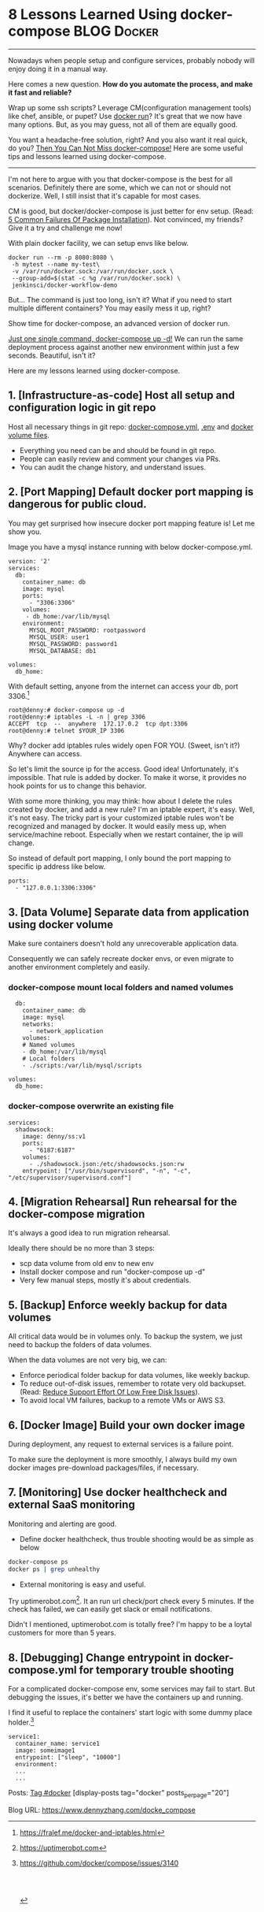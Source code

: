 * 8 Lessons Learned Using docker-compose                        :BLOG:Docker:
  :PROPERTIES:
  :type:     DevOps,Docker,Tool
  :END:
---------------------------------------------------------------------
Nowadays when people setup and configure services, probably nobody will enjoy doing it in a manual way.

Here comes a new question. *How do you automate the process, and make it fast and reliable?*

Wrap up some ssh scripts? Leverage CM(configuration management tools) like chef, ansible, or pupet? Use _docker run_? It's great that we now have many options. But, as you may guess, not all of them are equally good.

You want a headache-free solution, right? And you also want it real quick, do you? [[color:#c7254e][Then You Can Not Miss docker-compose!]] Here are some useful tips and lessons learned using docker-compose.

[[image-blog:8 Lessons Learned Using docker-compose][https://www.dennyzhang.com/wp-content/uploads/denny/docker-compose.jpg]]
---------------------------------------------------------------------

I'm not here to argue with you that docker-compose is the best for all scenarios. Definitely there are some, which we can not or should not dockerize. Well, I still insist that it's capable for most cases.

CM is good, but docker/docker-compose is just better for env setup. (Read: [[https://www.dennyzhang.com/installation_failure][5 Common Failures Of Package Installation]]). Not convinced, my friends? Give it a try and challenge me now!

With plain docker facility, we can setup envs like below.
#+BEGIN_EXAMPLE
docker run --rm -p 8080:8080 \
 -h mytest --name my-test\
 -v /var/run/docker.sock:/var/run/docker.sock \
 --group-add=$(stat -c %g /var/run/docker.sock) \
 jenkinsci/docker-workflow-demo
#+END_EXAMPLE

But... The command is just too long, isn't it? What if you need to start multiple different containers? You may easily mess it up, right?

Show time for docker-compose, an advanced version of docker run.

[[color:#c7254e][Just one single command, docker-compose up -d!]] We can run the same deployment process against another new environment within just a few seconds. Beautiful, isn't it?

[[image-blog:8 Lessons Learned Using docker-compose][https://www.dennyzhang.com/wp-content/uploads/denny/docker-compose-logic.png]]

Here are my lessons learned using docker-compose.
** 1. [Infrastructure-as-code] Host all setup and configuration logic in git repo
Host all necessary things in git repo: [[color:#c7254e][docker-compose.yml]], [[color:#c7254e][.env]] and [[color:#c7254e][docker volume files]].
- Everything you need can be and should be found in git repo.
- People can easily review and comment your changes via PRs.
- You can audit the change history, and understand issues.
** 2. [Port Mapping] Default docker port mapping is dangerous for public cloud.
You may get surprised how insecure docker port mapping feature is! Let me show you.

Image you have a mysql instance running with below docker-compose.yml.
#+BEGIN_EXAMPLE
version: '2'
services:
  db:
    container_name: db
    image: mysql
    ports:
      - "3306:3306"
    volumes:
     - db_home:/var/lib/mysql
    environment:
      MYSQL_ROOT_PASSWORD: rootpassword
      MYSQL_USER: user1
      MYSQL_PASSWORD: password1
      MYSQL_DATABASE: db1

volumes:
  db_home:
#+END_EXAMPLE

With default setting, anyone from the internet can access your db, port 3306.[1]
#+BEGIN_EXAMPLE
root@denny:# docker-compose up -d
root@denny:# iptables -L -n | grep 3306
ACCEPT  tcp  --  anywhere  172.17.0.2  tcp dpt:3306
root@denny:# telnet $YOUR_IP 3306
#+END_EXAMPLE

Why? docker add iptables rules widely open FOR YOU. (Sweet, isn't it?) Anywhere can access.

So let's limit the source ip for the access. Good idea! Unfortunately, it's impossible. That rule is added by docker. To make it worse, it provides no hook points for us to change this behavior.

With some more thinking, you may think: how about I delete the rules created by docker, and add a new rule? I'm an iptable expert, it's easy. Well, it's not easy. The tricky part is your customized iptable rules won't be recognized and managed by docker. It would easily mess up, when service/machine reboot. Especially when we restart container, the ip will change.

So instead of default port mapping, I only bound the port mapping to specific ip address like below.
#+BEGIN_EXAMPLE
    ports:
      - "127.0.0.1:3306:3306"
#+END_EXAMPLE
** 3. [Data Volume] Separate data from application using docker volume
Make sure containers doesn't hold any unrecoverable application data.

Consequently we can safely recreate docker envs, or even migrate to another environment completely and easily.
*** docker-compose mount local folders and named volumes
#+BEGIN_EXAMPLE
  db:
    container_name: db
    image: mysql
    networks:
      - network_application
    volumes:
    # Named volumes
    - db_home:/var/lib/mysql
    # Local folders
    - ./scripts:/var/lib/mysql/scripts

volumes:
  db_home:
#+END_EXAMPLE
*** docker-compose overwrite an existing file
    CLOSED: [2017-04-24 Mon 11:32]
#+BEGIN_EXAMPLE
services:
  shadowsock:
    image: denny/ss:v1
    ports:
      - "6187:6187"
    volumes:
      - ./shadowsock.json:/etc/shadowsocks.json:rw
    entrypoint: ["/usr/bin/supervisord", "-n", "-c", "/etc/supervisor/supervisord.conf"]
#+END_EXAMPLE
** 4. [Migration Rehearsal] Run rehearsal for the docker-compose migration
It's always a good idea to run migration rehearsal.

Ideally there should be no more than 3 steps:
- scp data volume from old env to new env
- Install docker compose and run "docker-compose up -d"
- Very few manual steps, mostly it's about credentials.
** 5. [Backup] Enforce weekly backup for data volumes
All critical data would be in volumes only. To backup the system, we just need to backup the folders of data volumes.

When the data volumes are not very big, we can:
- Enforce periodical folder backup for data volumes, like weekly backup.
- To reduce out-of-disk issues, remember to rotate very old backupset. (Read: [[https://www.dennyzhang.com/low_disk][Reduce Support Effort Of Low Free Disk Issues]]).
- To avoid local VM failures, backup to a remote VMs or AWS S3.
** 6. [Docker Image] Build your own docker image
During deployment, any request to external services is a failure point.

To make sure the deployment is more smoothly, I always build my own docker images pre-download packages/files, if necessary.
** 7. [Monitoring] Use docker healthcheck and external SaaS monitoring
Monitoring and alerting are good.

- Define docker healthcheck, thus trouble shooting would be as simple as below
#+BEGIN_SRC sh
docker-compose ps
docker ps | grep unhealthy
#+END_SRC

- External monitoring is easy and useful.

Try uptimerobot.com[2]. It an run url check/port check every 5 minutes. If the check has failed, we can easily get slack or email notifications.

Didn't I mentioned, uptimerobot.com is totally free? I'm happy to be a loytal customers for more than 5 years.
** 8. [Debugging] Change entrypoint in docker-compose.yml for temporary trouble shooting
For a complicated docker-compose env, some services may fail to start. But debugging the issues, it's better we have the containers up and running.

I find it useful to replace the containers' start logic with some dummy place holder.[3]
#+BEGIN_EXAMPLE
  service1:
    container_name: service1
    image: someimage1
    entrypoint: ["sleep", "10000"]
    environment:
    ...
    ...
#+END_EXAMPLE

Posts: [[https://www.dennyzhang.com/tag/docker][Tag #docker]]
[display-posts tag="docker" posts_per_page="20"]

[1] https://fralef.me/docker-and-iptables.html
[2] https://uptimerobot.com
[3] https://github.com/docker/compose/issues/3140
#+BEGIN_HTML
<a href="https://github.com/dennyzhang/www.dennyzhang.com/tree/master/docker/docke_compose"><img align="right" width="200" height="183" src="https://www.dennyzhang.com/wp-content/uploads/denny/watermark/github.png" /></a>

<div id="the whole thing" style="overflow: hidden;">
<div style="float: left; padding: 5px"> <a href="https://www.linkedin.com/in/dennyzhang001"><img src="https://www.dennyzhang.com/wp-content/uploads/sns/linkedin.png" alt="linkedin" /></a></div>
<div style="float: left; padding: 5px"><a href="https://github.com/dennyzhang"><img src="https://www.dennyzhang.com/wp-content/uploads/sns/github.png" alt="github" /></a></div>
<div style="float: left; padding: 5px"><a href="https://www.dennyzhang.com/slack" target="_blank" rel="nofollow"><img src="https://slack.dennyzhang.com/badge.svg" alt="slack"/></a></div>
</div>

<br/><br/>
<a href="http://makeapullrequest.com" target="_blank" rel="nofollow"><img src="https://img.shields.io/badge/PRs-welcome-brightgreen.svg" alt="PRs Welcome"/></a>
#+END_HTML

Blog URL: https://www.dennyzhang.com/docke_compose
* org-mode configuration                                           :noexport:
#+STARTUP: overview customtime noalign logdone showall
#+DESCRIPTION: 
#+KEYWORDS: 
#+AUTHOR: Denny Zhang
#+EMAIL:  denny@dennyzhang.com
#+TAGS: noexport(n)
#+PRIORITIES: A D C
#+OPTIONS:   H:3 num:t toc:nil \n:nil @:t ::t |:t ^:t -:t f:t *:t <:t
#+OPTIONS:   TeX:t LaTeX:nil skip:nil d:nil todo:t pri:nil tags:not-in-toc
#+EXPORT_EXCLUDE_TAGS: exclude noexport
#+SEQ_TODO: TODO HALF ASSIGN | DONE BYPASS DELEGATE CANCELED DEFERRED
#+LINK_UP:   
#+LINK_HOME: 
* misc                                                             :noexport:
** #  --8<-------------------------- separator ------------------------>8--
** BYPASS docker-compose mount volume and change file ownership or file mode: change underline folder priviledge in docker host
   CLOSED: [2017-05-11 Thu 23:49]
** basic use
| Name                                       | Summary                             |
|--------------------------------------------+-------------------------------------|
| docker-compose up                          |                                     |
| docker-compose up -d                       |                                     |
| docker-compose -f docker-compose-vm.yml up |                                     |
| docker-compose stop                        |                                     |
|--------------------------------------------+-------------------------------------|
| docker-compose down                        | remove all containers and networks  |
| docker-compose down --volumes              | remove everything including volumes |
|--------------------------------------------+-------------------------------------|
| docker-compose ps                          |                                     |
| docker-compose logs $container_name        |                                     |
** avoid check-in credentials
** Setup env via Docker
*** Step1: Credentials and code
root@carol-repo:/data/initial_setup/mdmdevops# git status
On branch master
Your branch is up-to-date with 'origin/master'.

Untracked files:
  (use "git add <file>..." to include in what will be committed)

        misc/repo.carol.ai/pre_setup/BACKUPSET_2017-03-25_14-41_.zip
        misc/repo.carol.ai/pre_setup/git_doc
        misc/repo.carol.ai/pre_setup/git_documentation
        misc/repo.carol.ai/pre_setup/git_www
        misc/repo.carol.ai/pre_setup/mdm_id_rsa
        misc/repo.carol.ai/pre_setup/server.ca-bundle
        misc/repo.carol.ai/pre_setup/server.crt
        misc/repo.carol.ai/pre_setup/server.key
        misc/repo.carol.ai/pre_setup/totvslabs.htpasswd
**** Folder hireachy
root@carol-repo:/data# ls -lth /data
total 28K
drwxr-xr-x  3 root root 4.0K Apr 19 16:44 initial_setup
drwxr-xr-x  6 root root 4.0K Mar 25 13:43 docker_volume
drwx--x--x 11 root root 4.0K Mar 22 20:51 docker_data
*** Step2: Running data: docker volume
*** Step3: Define docker-compose to customize the deployment
*** Step4: Run daily folder backup
*** Step5: Create crontab and regular monitoring via uptimerobot.com
Use docker healthcheck
** TODO [#A] Setup denny blog image <2017-03-07 15:53 UTC +8>
https://hub.docker.com/_/wordpress/
https://docs.docker.com/compose/wordpress/

# install docker
wget -qO- https://get.docker.com/ | sh

# install docker-compose
curl -L "https://github.com/docker/compose/releases/download/1.10.0/docker-compose-$(uname -s)-$(uname -m)" -o /usr/local/bin/docker-compose
chmod +x /usr/local/bin/docker-compose

mkdir /root/devopsblog
cd  /root/devopsblog
>  docker-compose.yml && vi docker-compose.yml

docker-compose up -d
docker-compose ps

curl http://localhost:80

docker exec -it devopsblog_wordpress_1 bash
*** docker-compose.yml
version: '2'

services:
   db:
     image: mysql:5.7
     volumes:
       - db_data:/var/lib/mysql
     restart: always
     environment:
       MYSQL_ROOT_PASSWORD: denny123
       MYSQL_DATABASE: devopsblog
       MYSQL_USER: devopsblog
       MYSQL_PASSWORD: devopsBLOG2015

   wordpress:
     depends_on:
       - db
     image: wordpress:latest
     ports:
       - "80:80"
     restart: always
     environment:
       WORDPRESS_DB_HOST: db:3306
       WORDPRESS_DB_PASSWORD: denny123
volumes:
    db_data:
*** #  --8<-------------------------- separator ------------------------>8--
*** install basic packages in both container
docker exec -it devopsblog_wordpress_1 bash
apt-get -y update
apt-get install -y vim cron curl
apt-get install -y git

docker exec -it devopsblog_wordpress_1 bash
apt-get -y update
apt-get install -y vim cron curl
*** restore data of mysql
scp mysql-dennyblog-20170307.sql root@www.dennyzhang.com:/root/

docker cp /root/mysql-dennyblog-20170307.sql devopsblog_db_1:/root/

docker exec -it devopsblog_db_1 bash
mysql -udevopsblog -pdevopsBLOG2015 devopsblog < /root/mysql-dennyblog*.sql
*** login apache container
docker exec -it devopsblog_wordpress_1 bash


mkdir -p /root/.ssh
cat > /root/.ssh/id_rsa <<EOF
-----BEGIN RSA PRIVATE KEY-----
MIIEogIBAAKCAQEAmq/enTWEkWu6VXZ6wrBV6fv3098AAkFOAFxW2xkZmsgAp81r
3o9u+W+OBREJ4+BeST74/wvHPA0/BEsDly7QZqM9U9jJBe9pFt8aepCPfupuiWp9
V+8ZQw3EXWjky69c77BvI542FVdLs85Q98QrDuRmiIddNmyR8b8VPaF2NiMKlDiO
9T/VGPs8xYlCinph1AzybfaPEFWkbRb5E4rrhotF5Zv7Ol9hKz519Z8kSfyOa3yj
9EceP++a3yEpg3ifvGl+sBL51CmawsBbLZX4Vkx/DmQRY0crQ8JGEA2RS8JOrIUz
Dn+1l29PqyHflCnJ+koeiuZJEARIXEZnsd0apQIDAQABAoIBAAENfVhYiuRqdUQr
oD4+8Pa8rj0U4W0igKNj/XtUOmZhQg/iR/+lvj2YUsEaEpUoa7vX393seJiiBnHD
CO04dlacecheS0/tBywOrKF05mUYt1PcE6pLiEJ6j4GLOzNfqCRBcSAu7XNLusoo
d0iYXyqkx0XalfnO11dr03st5B4OMEiAk03QySjILDlOQkjqhUzPvpFSe6xjNMdd
+p5VmePDK2MEKYrQPjlx1wHvAElcpi1PDclW7av3o1FBpqX3Sn3KEoZu1YmyaANy
dXfrFtPve5FIuSM2nh3/Qjna6j+qTD+9dM20XIAf9E1JrEEYI0rBhGeBSC/1wFn3
O94ezQECgYEAzYEswFIfotoLU0vK6o1gJELDYTciZ815fOIM6OA1PdTeJUBBOtyG
dDkROHA2/QZtANQzPcA83Y7dc5us8BNwTfU5qZB7CBAIXuenysoRBQ44E/7Fa0qQ
qTdh+rAmxzaF+y496wk0CzMo5/z0ttxkHOC8OUixtK2I+3gH5FU3yGECgYEAwLIf
byFaLwzPMPMnC4wjTN/mDJWCEz7pQsQA4z/WH7WpBiK+TigD9ANcDEm08RmyQdkp
xmhv17YPHrbYJ0ovFpxjT6rd/PDu44udNFVsahVj6gwCR/+ZC3QNgvyFJryG/oVV
5KDApF9sCyD9NOfDKJGgvsnY6usgblhtrQ9Y6MUCgYB4dt1Vy44x92EmLcrAHama
9+vyA9DOSnuJwjTRGgT7vtmNupHCQF0sqfs3O0hwoCCrmLiE3TiQo9ualkoU3UA6
4qIvjLsiKcvOXjtUu4iojwI+bl0pnKcaGpX7zuCcbJCzghLXwShZ3F6BRx3oR18E
MpUDe2J4SDWBO4ZcybuOYQKBgDaVPho4lFcnhbkT50d6FrW75mpCH2pcM67Z3naA
qqKozowSY124MAZ6vSQt7Lcu1DOa1B6DjsrHo1jL6kaW2OfKvMbgW6k+hiyma41b
dS5HiNnPNQY3/J4l7X3hEcZ7OLH4CvCMKIVnEi/E1HScAcgIGERy4KMKn1Eic07G
PiURAoGAJHFs7V+9DJV7L526PeUE+WXaqwxRk6stuiI8nDLiMFVbfidvG2pRndsh
dDkeXigLp+f/7UukzYfSFQBgIYywUg4Cg5nZU+f9k/wCOQueeGkOdM+yVd5yimRf
oIrXWFU0OwA0/FqzUkV6KNbZRJ+SzJIlsstJQhE21R5bK+YeBzo=
-----END RSA PRIVATE KEY-----
EOF

chmod 600 /root/.ssh/id_rsa
*** setup apache2 vhost
cd /etc/apache2/sites-enabled/
rm -rf *
cat > /etc/apache2/sites-enabled/devops-blog.conf <<EOF
<VirtualHost *:80>
	# The ServerName directive sets the request scheme, hostname and port that
	# the server uses to identify itself. This is used when creating
	# redirection URLs. In the context of virtual hosts, the ServerName
	# specifies what hostname must appear in the request's Host: header to
	# match this virtual host. For the default virtual host (this file) this
	# value is not decisive as it is used as a last resort host regardless.
	# However, you must set it for any further virtual host explicitly.
	ServerName www.dennyzhang.com
        ServerAlias dennyzhang.com

	ServerAdmin webmaster@localhost
	DocumentRoot /var/www/devops_blog
        <Directory /var/www/devops_blog>
            Options All
            AllowOverride All
            Require all granted
        </Directory>

	# Available loglevels: trace8, ..., trace1, debug, info, notice, warn,
	# error, crit, alert, emerg.
	# It is also possible to configure the loglevel for particular
	# modules, e.g.
	#LogLevel info ssl:warn

	ErrorLog \${APACHE_LOG_DIR}/dennyzhang_blog_error.log
	CustomLog \${APACHE_LOG_DIR}/dennyzhang_blog_access.log combined

	# For most configuration files from conf-available/, which are
	# enabled or disabled at a global level, it is possible to
	# include a line for only one particular virtual host. For example the
	# following line enables the CGI configuration for this host only
	# after it has been globally disabled with "a2disconf".
	#Include conf-available/serve-cgi-bin.conf
    <IfModule sapi_apache2.c>
        php_admin_flag engine on
    </IfModule>
    <IfModule mod_php5.c>
        php_admin_flag engine on
    </IfModule>
    <IfModule mod_headers.c>
     Header set Connection keep-alive
    </IfModule>
    <IfModule mod_alias.c>
     RedirectMatch 403 favicon.ico
    </IfModule>
    <IfModule mod_rewrite.c>
      <Directory /var/www/denny_blog/>
        RewriteEngine On
        RewriteBase /
        RewriteRule ^index\.php\$ - [L]
        RewriteCond %{REQUEST_FILENAME} !-f
        RewriteCond %{REQUEST_FILENAME} !-d
        RewriteRule . /index.php [L]
     </Directory>
    </IfModule>

    <IfModule mod_mime.c>
    AddType application/x-javascript .js
    AddType text/css .css
    </IfModule>

    <IfModule mod_deflate.c>
     AddOutputFilterByType DEFLATE text/css application/x-javascript text/x-component text/html text/richtext image/svg+xml text/plain text/xsd text/xsl text/xml image/x-icon application/javascript image/png
     </IfModule>
     <IfModule mod_setenvif.c>
      BrowserMatch ^Mozilla/4 gzip-only-text/html
      BrowserMatch ^Mozilla/4\.0[678] no-gzip
      BrowserMatch \bMSIE !no-gzip !gzip-only-text/html
     </IfModule>
     <IfModule mod_headers.c>
      Header append Vary User-Agent env=!dont-vary
     </IfModule>
</VirtualHost>
EOF
*** checkout git clone
docker exec -it devopsblog_wordpress_1 bash

cd /var/www/
git clone git@bitbucket.org:lrpdevops/devops_blog.git

cd /var/www/devops_blog
git branch --set-upstream-to=origin/master master
chown www-data:www-data -R /var/www/devops_blog
*** enable Apache2 modules
docker exec -it devopsblog_wordpress_1 bash

a2enmod proxy
a2enmod proxy_http
a2enmod rewrite

service apache2 reload

curl http://localhost:80
*** #  --8<-------------------------- separator ------------------------>8--
*** define crontab
# Pull git code update

# Perform local backup
docker exec -it devopsblog_db_1 bash

mkdir -p /opt/devops

cat > /opt/devops/backup_wp_mysql.sh << EOF
#!/bin/bash -e
date

echo "Backup mysql"
mysqldump -udevopsblog -pdevopsBLOG2015 devopsblog > /opt/devops/mysql-devopsblog.sql

echo "Perform remote backup"
scp /opt/devops/mysql-devopsblog.sql root@104.236.159.226:/data/backup/

date
EOF

echo "bash /opt/devops/backup_wp_mysql.sh >> /var/log/backup_wp_sql.log" > /etc/cron.daily/backup_db

ps -ef | grep cron
crontab -l
# Copy to remote server
** DONE install docker compose
   CLOSED: [2017-02-18 Sat 00:23]
curl -L "https://github.com/docker/compose/releases/download/1.10.0/docker-compose-$(uname -s)-$(uname -m)" -o /usr/local/bin/docker-compose
chmod +x /usr/local/bin/docker-compose
** DONE docker-compose to auto source env sh: .env
   CLOSED: [2017-02-18 Sat 00:23]
** #  --8<-------------------------- separator ------------------------>8--
** TODO redirect docker-compose output to logfile
** #  --8<-------------------------- separator ------------------------>8--
** TODO docker build?
https://github.com/nubs/overthemonkey.com/blob/3b8fe468d0c478b2b88e54f79e32f3dfef96d6bd/docker-compose.yml
** TODO Docker containers log
https://stefanprodan.com//2017/docker-log-transport-and-aggregation-at-scale/
** TODO docker-compose run? docker-compose build?
https://docs.docker.com/compose/django/
** #  --8<-------------------------- separator ------------------------>8--
** DONE docker-compose.yml volume mount local folder: You can mount a relative path on the host,
   CLOSED: [2017-03-23 Thu 11:26]
http://stackoverflow.com/questions/34447607/docker-compose-not-mounting-volumes

In addition to @VonC answer, it's different when using docker-compose since the docs mention

You can mount a relative path on the host, which will expand relative to the directory of the Compose configuration file being used. Relative paths should always begin with . or ..

#+BEGIN_EXAMPLE
version: '2'
services:
  official-jenkins:
    container_name: official-jenkins
    build:
      context: .
    command: /usr/bin/supervisord -n -c /etc/supervisor/supervisord.conf
    volumes:
    - ../../../../../docker_volume/jenkins_repo_volume:/var/www/repo/
    - ../../../../../docker_volume/jenkins_backup_volume/:/var/lib/jenkins/backup/
    ports:
    - "18000:18000"
    - "18080:18080"
#+END_EXAMPLE
** TODO docker-compose remove images generated by docker-compose build
** DONE docker-compose bind /etc/hosts: extra_hosts
   CLOSED: [2017-03-23 Thu 13:54]
https://docs.docker.com/compose/compose-file/#extrahosts
version: '2'
services:
  http-repo:
    container_name: http-repo
    hostname: http-repo
    extra_hosts:
    - "www.totvslabs.com:127.0.0.1"
    - "doc.carol.ai:127.0.0.1"
    - "docs.carol.ai:127.0.0.1"
    - "prod-doc.carol.ai:127.0.0.1"
    - "prod-docs.carol.ai:127.0.0.1"
    - "repo.carol.ai:127.0.0.1"
** DONE docker-compose specify container hostname
   CLOSED: [2017-03-23 Thu 13:52]
https://docs.docker.com/compose/compose-file/#domainname-hostname-ipc-macaddress-privileged-readonly-restart-shmsize-stdinopen-tty-user-workingdir
http://stackoverflow.com/questions/29924843/how-do-i-set-hostname-in-docker-compose
#+BEGIN_EXAMPLE
version: '2'
services:
  official-jenkins:
    container_name: official-jenkins
    hostname: official-jenkins
    build:
      context: .
    command: /usr/bin/supervisord -n -c /etc/supervisor/supervisord.conf
    volumes:
    - ../../../../../docker_volume/jenkins_repo_volume:/var/www/repo/
    - ../../../../../docker_volume/jenkins_backup_volume/:/var/lib/jenkins/backup/
    ports:
    - "18000:18000"
    - "18080:18080"
#+END_EXAMPLE
** TODO How to start a stopped Docker container with a different command?
http://stackoverflow.com/questions/32353055/how-to-start-a-stopped-docker-container-with-a-different-command
vi /var/lib/docker/containers/923...4f6/config.json

#  --8<-------------------------- separator ------------------------>8--
The accepted answer is too complicated.

Find your stopped container id

docker ps -a
Commit the stopped container:

docker commit $CONTAINER_ID user/test_image
Start/run with a different entry point:

docker run -ti --entrypoint=sh user/test_image
Entrypoint argument description: https://docs.docker.com/engine/reference/run/#/entrypoint-default-command-to-execute-at-runtime

Source: (last comment) https://github.com/docker/docker/issues/18078
** DONE docker external link
   CLOSED: [2017-04-19 Wed 19:09]
http://docs.master.dockerproject.org/compose/compose-file/#/external-1
https://serverfault.com/questions/827962/how-external-links-in-docker-compose-works

docker network ls

